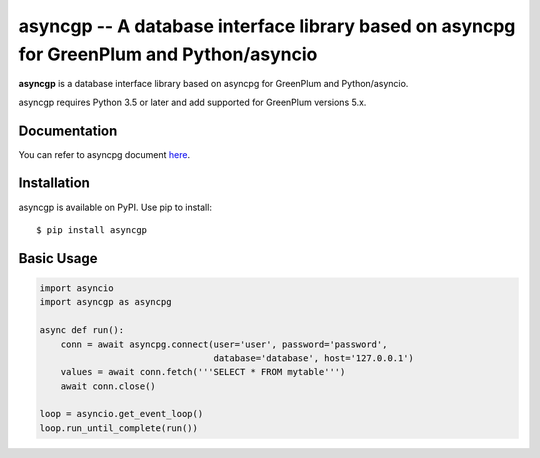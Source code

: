 asyncgp -- A database interface library based on asyncpg for GreenPlum and Python/asyncio
=======================================================================

**asyncgp** is a database interface library based on asyncpg for
GreenPlum and Python/asyncio.

asyncgp requires Python 3.5 or later and add supported for GreenPlum versions 5.x.


Documentation
-------------

You can refer to asyncpg document
`here <https://magicstack.github.io/asyncpg/current/>`_.


Installation
------------

asyncgp is available on PyPI.
Use pip to install::

    $ pip install asyncgp


Basic Usage
-----------

.. code-block:: python

    import asyncio
    import asyncgp as asyncpg

    async def run():
        conn = await asyncpg.connect(user='user', password='password',
                                     database='database', host='127.0.0.1')
        values = await conn.fetch('''SELECT * FROM mytable''')
        await conn.close()

    loop = asyncio.get_event_loop()
    loop.run_until_complete(run())
